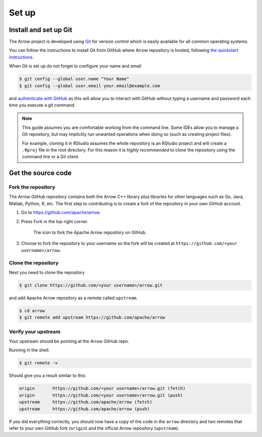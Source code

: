 .. Licensed to the Apache Software Foundation (ASF) under one
.. or more contributor license agreements.  See the NOTICE file
.. distributed with this work for additional information
.. regarding copyright ownership.  The ASF licenses this file
.. to you under the Apache License, Version 2.0 (the
.. "License"); you may not use this file except in compliance
.. with the License.  You may obtain a copy of the License at

..   http://www.apache.org/licenses/LICENSE-2.0

.. Unless required by applicable law or agreed to in writing,
.. software distributed under the License is distributed on an
.. "AS IS" BASIS, WITHOUT WARRANTIES OR CONDITIONS OF ANY
.. KIND, either express or implied.  See the License for the
.. specific language governing permissions and limitations
.. under the License.


.. SCOPE OF THIS SECTION
.. This section should include all necessary steps to set up
.. the forked Arrow repository locally in order to be able to
.. proceed toward building the library.


.. _set-up:

******
Set up
******

Install and set up Git
======================

The Arrow project is developed using `Git <https://git-scm.com/>`_
for version control which is easily available for all common
operating systems.

You can follow the instructions to install Git from GitHub
where Arrow repository is hosted, following
`the quickstart instructions <https://docs.github.com/en/get-started/quickstart/set-up-git>`_.

When Git is set up do not forget to configure your name and email

.. code:: console

   $ git config --global user.name "Your Name"
   $ git config --global user.email your.email@example.com

and `authenticate with GitHub <https://docs.github.com/en/get-started/quickstart/set-up-git#next-steps-authenticating-with-github-from-git>`_
as this will allow you to interact with GitHub without typing
a username and password each time you execute a git command.

.. note::

   This guide assumes you are comfortable working from the command line.
   Some IDEs allow you to manage a Git repository, but may implicitly run
   unwanted operations when doing so (such as creating project files).

   For example, cloning it in RStudio assumes the whole repository is an
   RStudio project and will create a ``.Rproj`` file in the root directory.
   For this reason it is *highly recommended* to clone the repository using
   the command line or a Git client.
   
Get the source code
===================

Fork the repository
-------------------

The Arrow GitHub repository contains both the Arrow C++ library plus
libraries for other languages such as Go, Java, Matlab, Python, R, etc.
The first step to contributing is to create a fork of the repository
in your own GitHub account.

1. Go to `<https://github.com/apache/arrow>`_.

2. Press Fork in the top right corner.

   .. figure:: /developers/images/github_fork.jpeg
      :scale: 50 %
      :alt: Fork the Apache Arrow repository on GitHub.

      The icon to fork the Apache Arrow repository on GitHub.

3. Choose to fork the repository to your username so the fork will be
   created at ``https://github.com/<your username>/arrow``.

Clone the repository
--------------------

Next you need to clone the repository

.. code:: console

   $ git clone https://github.com/<your username>/arrow.git

and add Apache Arrow repository as a remote called ``upstream``.

.. code:: console

   $ cd arrow
   $ git remote add upstream https://github.com/apache/arrow

Verify your upstream
--------------------

Your upstream should be pointing at the Arrow GitHub repo.

Running in the shell:

.. code:: console

   $ git remote -v

Should give you a result similar to this:

.. code:: console

   origin	https://github.com/<your username>/arrow.git (fetch)
   origin	https://github.com/<your username>/arrow.git (push)
   upstream	https://github.com/apache/arrow (fetch)
   upstream	https://github.com/apache/arrow (push)

If you did everything correctly, you should now have a copy of the code
in the ``arrow`` directory and two remotes that refer to your own GitHub
fork (``origin``) and the official Arrow repository (``upstream``).
